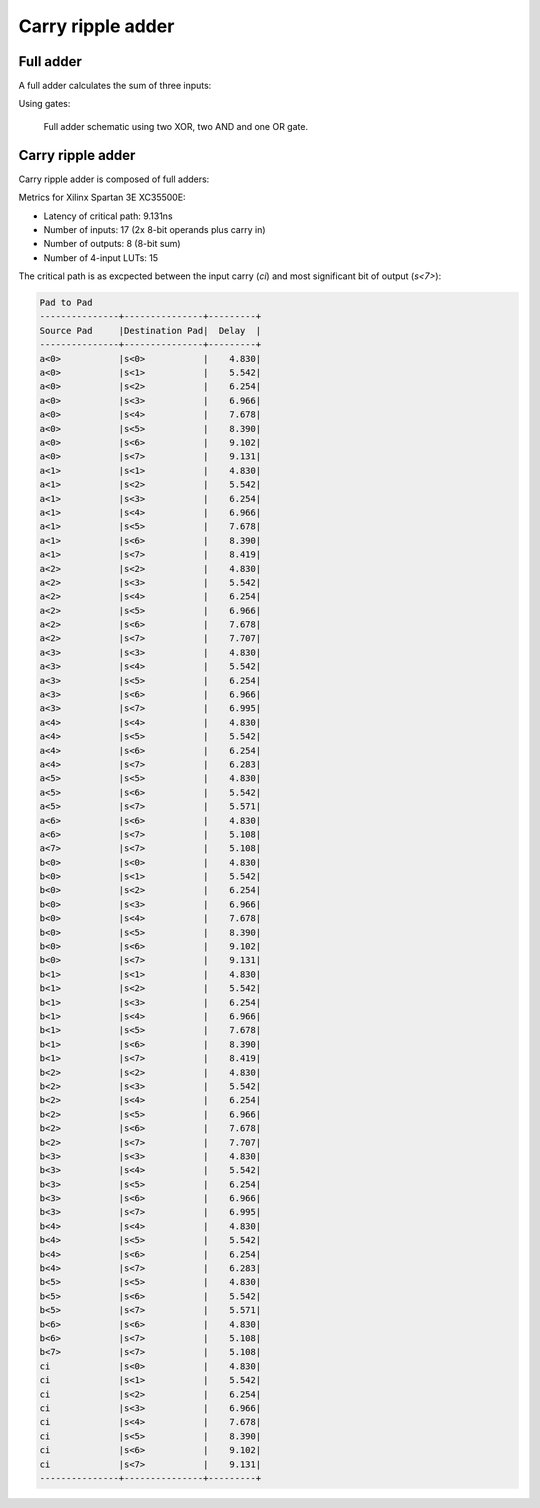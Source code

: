 .. tags:  TU Berlin, Computer Arithmetic, VHDL, adder, full adder, carry ripple adder
.. date: 2013-11-27

Carry ripple adder
==================

Full adder
----------

A full adder calculates the sum of three inputs:

.. listing:: src/full_adder.vhd
    
Using gates:

.. figure:: dia/full-adder.svg

    Full adder schematic using two XOR, two AND and one OR gate.
    

Carry ripple adder
------------------

Carry ripple adder is composed of full adders:

.. listing:: src/carry_ripple_adder.vhd
    
Metrics for Xilinx Spartan 3E XC35500E:

* Latency of critical path: 9.131ns
* Number of inputs: 17 (2x 8-bit operands plus carry in)
* Number of outputs: 8 (8-bit sum)
* Number of 4-input LUTs: 15

The critical path is as excpected between the input carry (*ci*)
and most significant bit of output (*s<7>*):

.. code::

    Pad to Pad 
    ---------------+---------------+---------+ 
    Source Pad     |Destination Pad|  Delay  | 
    ---------------+---------------+---------+ 
    a<0>           |s<0>           |    4.830| 
    a<0>           |s<1>           |    5.542| 
    a<0>           |s<2>           |    6.254| 
    a<0>           |s<3>           |    6.966| 
    a<0>           |s<4>           |    7.678| 
    a<0>           |s<5>           |    8.390| 
    a<0>           |s<6>           |    9.102| 
    a<0>           |s<7>           |    9.131| 
    a<1>           |s<1>           |    4.830| 
    a<1>           |s<2>           |    5.542| 
    a<1>           |s<3>           |    6.254| 
    a<1>           |s<4>           |    6.966| 
    a<1>           |s<5>           |    7.678| 
    a<1>           |s<6>           |    8.390| 
    a<1>           |s<7>           |    8.419| 
    a<2>           |s<2>           |    4.830| 
    a<2>           |s<3>           |    5.542| 
    a<2>           |s<4>           |    6.254| 
    a<2>           |s<5>           |    6.966| 
    a<2>           |s<6>           |    7.678| 
    a<2>           |s<7>           |    7.707| 
    a<3>           |s<3>           |    4.830| 
    a<3>           |s<4>           |    5.542| 
    a<3>           |s<5>           |    6.254| 
    a<3>           |s<6>           |    6.966| 
    a<3>           |s<7>           |    6.995| 
    a<4>           |s<4>           |    4.830| 
    a<4>           |s<5>           |    5.542| 
    a<4>           |s<6>           |    6.254| 
    a<4>           |s<7>           |    6.283| 
    a<5>           |s<5>           |    4.830| 
    a<5>           |s<6>           |    5.542| 
    a<5>           |s<7>           |    5.571| 
    a<6>           |s<6>           |    4.830| 
    a<6>           |s<7>           |    5.108| 
    a<7>           |s<7>           |    5.108| 
    b<0>           |s<0>           |    4.830| 
    b<0>           |s<1>           |    5.542| 
    b<0>           |s<2>           |    6.254| 
    b<0>           |s<3>           |    6.966| 
    b<0>           |s<4>           |    7.678| 
    b<0>           |s<5>           |    8.390| 
    b<0>           |s<6>           |    9.102| 
    b<0>           |s<7>           |    9.131| 
    b<1>           |s<1>           |    4.830| 
    b<1>           |s<2>           |    5.542| 
    b<1>           |s<3>           |    6.254| 
    b<1>           |s<4>           |    6.966| 
    b<1>           |s<5>           |    7.678| 
    b<1>           |s<6>           |    8.390| 
    b<1>           |s<7>           |    8.419| 
    b<2>           |s<2>           |    4.830| 
    b<2>           |s<3>           |    5.542| 
    b<2>           |s<4>           |    6.254| 
    b<2>           |s<5>           |    6.966| 
    b<2>           |s<6>           |    7.678| 
    b<2>           |s<7>           |    7.707| 
    b<3>           |s<3>           |    4.830| 
    b<3>           |s<4>           |    5.542| 
    b<3>           |s<5>           |    6.254| 
    b<3>           |s<6>           |    6.966| 
    b<3>           |s<7>           |    6.995| 
    b<4>           |s<4>           |    4.830| 
    b<4>           |s<5>           |    5.542| 
    b<4>           |s<6>           |    6.254| 
    b<4>           |s<7>           |    6.283| 
    b<5>           |s<5>           |    4.830| 
    b<5>           |s<6>           |    5.542| 
    b<5>           |s<7>           |    5.571| 
    b<6>           |s<6>           |    4.830| 
    b<6>           |s<7>           |    5.108| 
    b<7>           |s<7>           |    5.108| 
    ci             |s<0>           |    4.830| 
    ci             |s<1>           |    5.542| 
    ci             |s<2>           |    6.254| 
    ci             |s<3>           |    6.966| 
    ci             |s<4>           |    7.678| 
    ci             |s<5>           |    8.390| 
    ci             |s<6>           |    9.102| 
    ci             |s<7>           |    9.131| 
    ---------------+---------------+---------+ 

